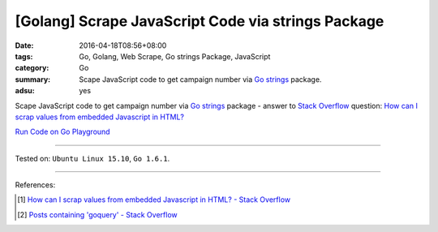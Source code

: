 [Golang] Scrape JavaScript Code via strings Package
###################################################

:date: 2016-04-18T08:56+08:00
:tags: Go, Golang, Web Scrape, Go strings Package, JavaScript
:category: Go
:summary: Scape JavaScript code to get campaign number via Go_ strings_ package.
:adsu: yes


Scape JavaScript code to get campaign number via Go_ strings_ package -
answer to `Stack Overflow`_ question:
`How can I scrap values from embedded Javascript in HTML?`_

`Run Code on Go Playground <https://play.golang.org/p/r6N2gT5ax->`_

.. show_github_file:: siongui userpages content/code/go-strings-scrap-js/so31864758.go

----

Tested on: ``Ubuntu Linux 15.10``, ``Go 1.6.1``.

----

References:

.. [1] `How can I scrap values from embedded Javascript in HTML? - Stack Overflow <http://stackoverflow.com/questions/31864758/how-can-i-scrap-values-from-embedded-javascript-in-html>`_

.. [2] `Posts containing 'goquery' - Stack Overflow <http://stackoverflow.com/search?q=goquery>`_


.. _Go: https://golang.org/
.. _Golang: https://golang.org/
.. _strings: https://golang.org/pkg/strings/
.. _Stack Overflow: http://stackoverflow.com/
.. _How can I scrap values from embedded Javascript in HTML?: http://stackoverflow.com/questions/31864758/how-can-i-scrap-values-from-embedded-javascript-in-html
